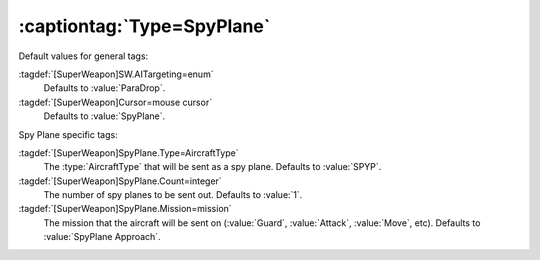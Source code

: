 :captiontag:`Type=SpyPlane`
```````````````````````````

Default values for general tags:

:tagdef:`[SuperWeapon]SW.AITargeting=enum`
  Defaults to :value:`ParaDrop`.
:tagdef:`[SuperWeapon]Cursor=mouse cursor`
  Defaults to :value:`SpyPlane`.


Spy Plane specific tags:

:tagdef:`[SuperWeapon]SpyPlane.Type=AircraftType`
  The :type:`AircraftType` that will be sent as a spy plane. Defaults to
  :value:`SPYP`.
:tagdef:`[SuperWeapon]SpyPlane.Count=integer`
  The number of spy planes to be sent out. Defaults to :value:`1`.
:tagdef:`[SuperWeapon]SpyPlane.Mission=mission`
  The mission that the aircraft will be sent on (:value:`Guard`,
  :value:`Attack`, :value:`Move`, etc). Defaults to :value:`SpyPlane Approach`.

.. index:: Super Weapons; SpyPlane can now specify which AircraftType, how many,
  and what mission to perform.


.. versionadded:: 0.1
